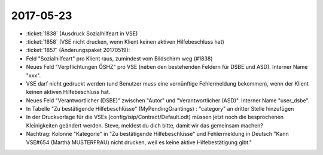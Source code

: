 ==========
2017-05-23
==========

- :ticket:`1838` (Ausdruck Sozialhilfeart in VSE)
- :ticket:`1858` (VSE nicht drucken, wenn Klient keinen aktiven Hilfebeschluss hat)
- :ticket:`1857` (Änderungspaket 20170519):

- Feld "Sozialhilfeart" pro Klient raus, zumindest vom Bildschirm weg
  (#1838)
  
- Neues Feld "Verpflichtungen ÖSHZ" pro VSE (neben den bestehenden
  Feldern für DSBE und ASD). Interner Name "xxx".
  
- VSE darf nicht gedruckt werden (und Benutzer muss eine vernünftige
  Fehlermeldung bekommen), wenn der Klient keinen aktiven
  Hilfebeschluss hat.
  
- Neues Feld "Verantwortlicher (DSBE)" zwischen "Autor" und
  "Verantwortlicher (ASD)". Interner Name "user_dsbe".
  
- In Tabelle "Zu bestätigende Hilfebeschlüsse" (MyPendingGrantings) :
  "category" an dritter Stelle hinzufügen

- In der Druckvorlage für die VSEs (config/isip/Contract/Default.odt)
  müssen jetzt noch die besprochenen Kleinigkeiten geändert werden.
  Steve, meldest du dich bitte, damit wir das gemeinsam machen?

- Nachtrag: Kolonne "Kategorie" in "Zu bestätigende Hilfebeschlüsse"
  und Fehlermeldung in Deutsch "Kann VSE#654 (Marthà MUSTERFRAU) nicht
  drucken, weil es keine aktive Hilfebestätigung gibt."

